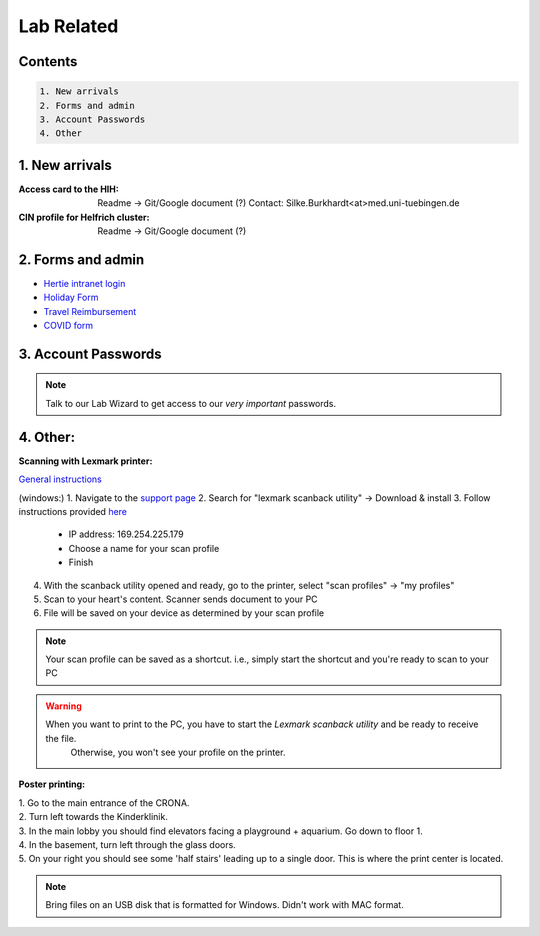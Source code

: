 Lab Related
=====

.. _Administrative:

Contents
------
.. code-block::

  1. New arrivals
  2. Forms and admin
  3. Account Passwords
  4. Other


1. New arrivals
------------

:**Access card** to the HIH:
    Readme -> Git/Google document (?)
    Contact: Silke.Burkhardt<at>med.uni-tuebingen.de

:**CIN profile** for Helfrich cluster:
   Readme -> Git/Google document (?)

2. Forms and admin
----------------

* `Hertie intranet login  <https://hih-v-104.neurologie.uni-tuebingen.de/lam/templates/selfService/selfServiceLogin.php>`_
* `Holiday Form <https://drive.google.com/file/d/1ue5ZDLYCfC3PWy3jWtuYSim2J8Anidhv/view?usp=sharing>`_
* `Travel Reimbursement  <https://docs.google.com/document/d/1ygQX72nbrVegYTK4uhqORTzVOvH0uH2cGihVOtP5QoA/edit#heading=h.6577oa1hbkwp>`_
* `COVID form <https://drive.google.com/file/d/1r4f9mo4D2R7l6N-ZjzONeJvmrOYsn9Tz/view?usp=sharing>`_


3. Account Passwords
----------------
.. note::
    Talk to our Lab Wizard to get access to our *very important* passwords.

4. Other:
----------------

**Scanning with Lexmark printer:**

`General instructions <https://infoserve.lexmark.com/ids/ifc/ids_topic.aspx?root=v45279224&gid=&id=46197912&topic=v52255050&productCode=Lexmark_CX622&loc=en_US>`_

(windows:)
1. Navigate to the `support page <https://support.lexmark.com/en_us/drivers-downloads.html?q=Lexmark+CX622>`_
2. Search for "lexmark scanback utility" -> Download & install
3. Follow instructions provided `here <https://infoserve.lexmark.com/ids/ifc/ids_topic.aspx?root=v45279224&gid=&id=46197912&topic=v52255050&productCode=Lexmark_CX622&loc=en_US>`_
	- IP address: 169.254.225.179
	- Choose a name for your scan profile
	- Finish
4. With the scanback utility opened and ready, go to the printer, select "scan profiles" -> "my profiles"
5. Scan to your heart's content. Scanner sends document to your PC
6. File will be saved on your device as determined by your scan profile

.. Note::
  Your scan profile can be saved as a shortcut. i.e., simply start the shortcut and you're ready to scan to your PC

.. Warning::
  When you want to print to the PC, you have to start the *Lexmark scanback utility* and be ready to receive the file.
   Otherwise, you won't see your profile on the printer.


**Poster printing:**

| 1. Go to the main entrance of the CRONA.
| 2. Turn left towards the Kinderklinik.
| 3. In the main lobby you should find elevators facing a playground + aquarium. Go down to floor 1. \
| 4. In the basement, turn left through the glass doors.
| 5. On your right you should see some 'half stairs' leading up to a single door. This is where the print center is located. \

.. note::
    Bring files on an USB disk that is formatted for Windows. Didn't work with MAC format. \
